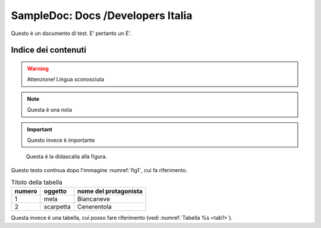 SampleDoc: Docs /Developers Italia
==================================

Questo è un documento di test. E' pertanto un E'.

Indice dei contenuti
--------------------

.. warning:: 
        Attenzione! Lingua sconosciuta


.. note:: 
        Questa è una nota


.. important:: 
        Questo invece è importante


.. _fig1:
.. figure:: _img/logo.png
   :scale: 50

   Questa è la didascalia alla figura.


Questo testo continua dopo l'immagine :numref:`fig1`, cui fa riferimento.

.. _tab1:

.. table:: Titolo della tabella
   
   +--------+-----------+-----------------------+
   | numero | oggetto   | nome del protagonista |
   +========+===========+=======================+
   | 1      | mela      | Biancaneve            |
   +--------+-----------+-----------------------+
   | 2      | scarpetta | Cenerentola           |
   +--------+-----------+-----------------------+


Questa invece è una tabella, cui posso fare riferimento (vedi :numref:`Tabella %s <tab1>`).




